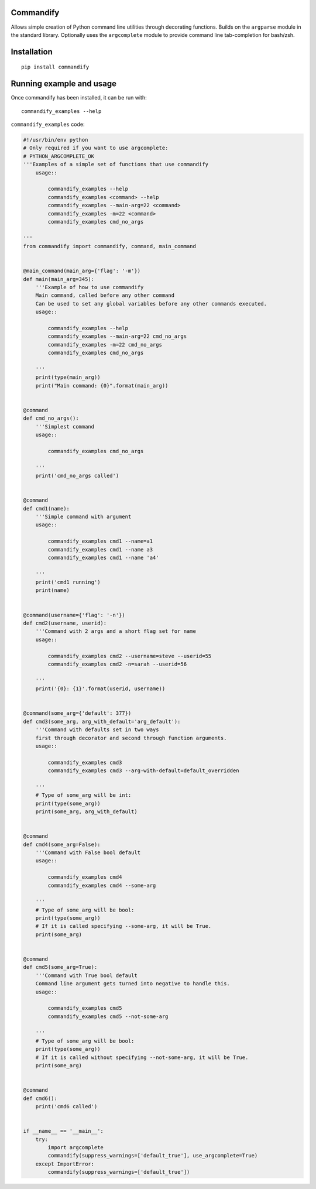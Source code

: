 Commandify
==========

Allows simple creation of Python command line utilities through decorating functions. Builds on the ``argparse`` module in the standard library. Optionally uses the ``argcomplete`` module to provide command line tab-completion for bash/zsh.

Installation
============

::

    pip install commandify

Running example and usage
=========================

Once commandify has been installed, it can be run with:

::

    commandify_examples --help


``commandify_examples`` code:

.. code:: python
    
    #!/usr/bin/env python
    # Only required if you want to use argcomplete:
    # PYTHON_ARGCOMPLETE_OK
    '''Examples of a simple set of functions that use commandify
        usage::
    
            commandify_examples --help
            commandify_examples <command> --help
            commandify_examples --main-arg=22 <command>
            commandify_examples -m=22 <command>
            commandify_examples cmd_no_args
    
    '''
    from commandify import commandify, command, main_command
    
    
    @main_command(main_arg={'flag': '-m'})
    def main(main_arg=345):
        '''Example of how to use commandify
        Main command, called before any other command
        Can be used to set any global variables before any other commands executed.
        usage::
    
            commandify_examples --help
            commandify_examples --main-arg=22 cmd_no_args
            commandify_examples -m=22 cmd_no_args
            commandify_examples cmd_no_args
    
        '''
        print(type(main_arg))
        print("Main command: {0}".format(main_arg))
    
    
    @command
    def cmd_no_args():
        '''Simplest command
        usage::
    
            commandify_examples cmd_no_args
    
        '''
        print('cmd_no_args called')
    
    
    @command
    def cmd1(name):
        '''Simple command with argument
        usage::
    
            commandify_examples cmd1 --name=a1
            commandify_examples cmd1 --name a3
            commandify_examples cmd1 --name 'a4'
    
        '''
        print('cmd1 running')
        print(name)
    
    
    @command(username={'flag': '-n'})
    def cmd2(username, userid):
        '''Command with 2 args and a short flag set for name
        usage::
    
            commandify_examples cmd2 --username=steve --userid=55
            commandify_examples cmd2 -n=sarah --userid=56
    
        '''
        print('{0}: {1}'.format(userid, username))
    
    
    @command(some_arg={'default': 377})
    def cmd3(some_arg, arg_with_default='arg_default'):
        '''Command with defaults set in two ways
        first through decorator and second through function arguments.
        usage::
    
            commandify_examples cmd3
            commandify_examples cmd3 --arg-with-default=default_overridden
    
        '''
        # Type of some_arg will be int:
        print(type(some_arg))
        print(some_arg, arg_with_default)
    
    
    @command
    def cmd4(some_arg=False):
        '''Command with False bool default
        usage::
    
            commandify_examples cmd4
            commandify_examples cmd4 --some-arg
    
        '''
        # Type of some_arg will be bool:
        print(type(some_arg))
        # If it is called specifying --some-arg, it will be True.
        print(some_arg)
    
    
    @command
    def cmd5(some_arg=True):
        '''Command with True bool default
        Command line argument gets turned into negative to handle this.
        usage::
    
            commandify_examples cmd5
            commandify_examples cmd5 --not-some-arg
    
        '''
        # Type of some_arg will be bool:
        print(type(some_arg))
        # If it is called without specifying --not-some-arg, it will be True.
        print(some_arg)
    
    
    @command
    def cmd6():
        print('cmd6 called')
    
    
    if __name__ == '__main__':
        try:
            import argcomplete
            commandify(suppress_warnings=['default_true'], use_argcomplete=True)
        except ImportError:
            commandify(suppress_warnings=['default_true'])
